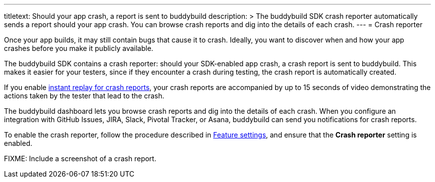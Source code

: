 ---
titletext: Should your app crash, a report is sent to buddybuild
description: >
  The buddybuild SDK crash reporter automatically sends a report should
  your app crash. You can browse crash reports and dig into the details
  of each crash.
---
= Crash reporter

Once your app builds, it may still contain bugs that cause it to crash.
Ideally, you want to discover when and how your app crashes before you
make it publicly available.

The buddybuild SDK contains a crash reporter: should your SDK-enabled
app crash, a crash report is sent to buddybuild. This makes it easier
for your testers, since if they encounter a crash during testing, the
crash report is automatically created.

If you enable link:instant_replay.adoc[instant replay for crash
reports], your crash reports are accompanied by up to 15 seconds of
video demonstrating the actions taken by the tester that lead to the
crash.

The buddybuild dashboard lets you browse crash reports and dig into the
details of each crash. When you configure an integration with GitHub
Issues, JIRA, Slack, Pivotal Tracker, or Asana, buddybuild can send you
notifications for crash reports.

To enable the crash reporter, follow the procedure described in
link:feature_settings.adoc[Feature settings], and ensure that the
**Crash reporter** setting is enabled.

FIXME: Include a screenshot of a crash report.

